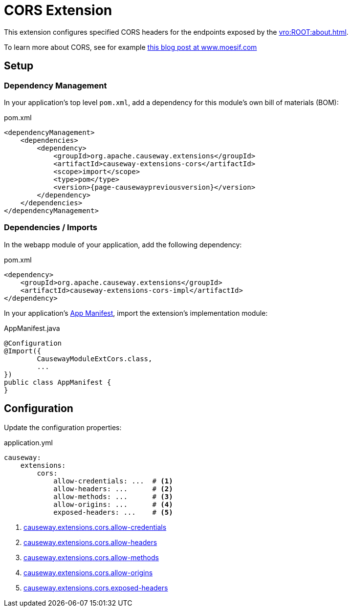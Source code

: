 = CORS Extension

:Notice: Licensed to the Apache Software Foundation (ASF) under one or more contributor license agreements. See the NOTICE file distributed with this work for additional information regarding copyright ownership. The ASF licenses this file to you under the Apache License, Version 2.0 (the "License"); you may not use this file except in compliance with the License. You may obtain a copy of the License at. http://www.apache.org/licenses/LICENSE-2.0 . Unless required by applicable law or agreed to in writing, software distributed under the License is distributed on an "AS IS" BASIS, WITHOUT WARRANTIES OR  CONDITIONS OF ANY KIND, either express or implied. See the License for the specific language governing permissions and limitations under the License.


This extension configures specified CORS headers for the endpoints exposed by the xref:vro:ROOT:about.adoc[].

To learn more about CORS, see for example link:https://www.moesif.com/blog/technical/cors/Authoritative-Guide-to-CORS-Cross-Origin-Resource-Sharing-for-REST-APIs/#how-is-origin-definedhttps://www.moesif.com/blog/technical/cors/Authoritative-Guide-to-CORS-Cross-Origin-Resource-Sharing-for-REST-APIs/#how-is-origin-defined[this blog post at www.moesif.com]


== Setup

=== Dependency Management

In your application's top level `pom.xml`, add a dependency for this module's own bill of materials (BOM):

[source,xml,subs="attributes+"]
.pom.xml
----
<dependencyManagement>
    <dependencies>
        <dependency>
            <groupId>org.apache.causeway.extensions</groupId>
            <artifactId>causeway-extensions-cors</artifactId>
            <scope>import</scope>
            <type>pom</type>
            <version>{page-causewaypreviousversion}</version>
        </dependency>
    </dependencies>
</dependencyManagement>
----


=== Dependencies / Imports

In the webapp module of your application, add the following dependency:

[source,xml]
.pom.xml
----
<dependency>
    <groupId>org.apache.causeway.extensions</groupId>
    <artifactId>causeway-extensions-cors-impl</artifactId>
</dependency>
----

In your application's xref:userguide::modules.adoc#appmanifest[App Manifest], import the extension's implementation module:

[source,java]
.AppManifest.java
----
@Configuration
@Import({
        CausewayModuleExtCors.class,
        ...
})
public class AppManifest {
}
----


== Configuration

Update the configuration properties:

[source,yml]
.application.yml
----
causeway:
    extensions:
        cors:
            allow-credentials: ...  # <.>
            allow-headers: ...      # <.>
            allow-methods: ...      # <.>
            allow-origins: ...      # <.>
            exposed-headers: ...    # <.>
----
<.> xref:refguide:config:sections/causeway.extensions.adoc#causeway.extensions.cors.allow-credentials[causeway.extensions.cors.allow-credentials]
<.> xref:refguide:config:sections/causeway.extensions.adoc#causeway.extensions.cors.allowed-headers[causeway.extensions.cors.allow-headers]
<.> xref:refguide:config:sections/causeway.extensions.adoc#causeway.extensions.cors.allowed-methods[causeway.extensions.cors.allow-methods]
<.> xref:refguide:config:sections/causeway.extensions.adoc#causeway.extensions.cors.allowed-origins[causeway.extensions.cors.allow-origins]
<.> xref:refguide:config:sections/causeway.extensions.adoc#causeway.extensions.cors.exposed-headers[causeway.extensions.cors.exposed-headers]
